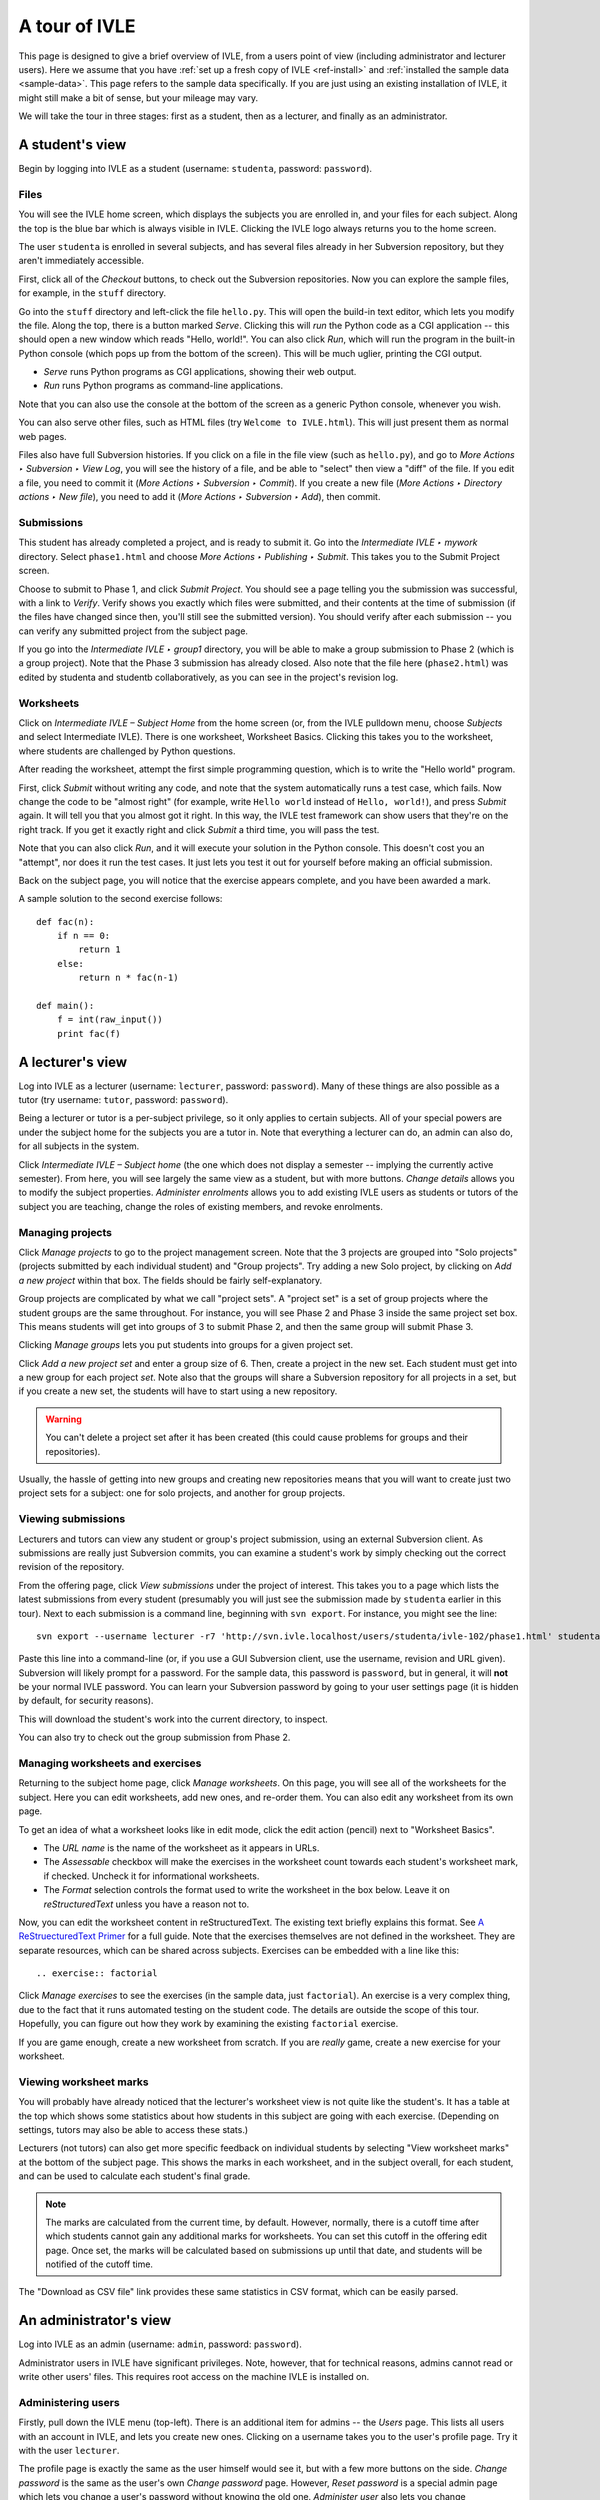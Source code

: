 .. IVLE - Informatics Virtual Learning Environment
   Copyright (C) 2007-2010 The University of Melbourne

.. This program is free software; you can redistribute it and/or modify
   it under the terms of the GNU General Public License as published by
   the Free Software Foundation; either version 2 of the License, or
   (at your option) any later version.

.. This program is distributed in the hope that it will be useful,
   but WITHOUT ANY WARRANTY; without even the implied warranty of
   MERCHANTABILITY or FITNESS FOR A PARTICULAR PURPOSE.  See the
   GNU General Public License for more details.

.. You should have received a copy of the GNU General Public License
   along with this program; if not, write to the Free Software
   Foundation, Inc., 51 Franklin St, Fifth Floor, Boston, MA  02110-1301  USA

.. _ivle-tour:

**************
A tour of IVLE
**************

This page is designed to give a brief overview of IVLE, from a users point of
view (including administrator and lecturer users). Here we assume that you
have :ref:`set up a fresh copy of IVLE <ref-install>` and :ref:`installed the
sample data <sample-data>`. This page refers to the sample data specifically.
If you are just using an existing installation of IVLE, it might still make a
bit of sense, but your mileage may vary.

We will take the tour in three stages: first as a student, then as a lecturer,
and finally as an administrator.

A student's view
================

Begin by logging into IVLE as a student (username: ``studenta``, password:
``password``).

Files
-----

You will see the IVLE home screen, which displays the subjects you are
enrolled in, and your files for each subject. Along the top is the blue bar
which is always visible in IVLE. Clicking the IVLE logo always returns you to
the home screen.

The user ``studenta`` is enrolled in several subjects, and has several files
already in her Subversion repository, but they aren't immediately accessible.

First, click all of the *Checkout* buttons, to check out the Subversion
repositories. Now you can explore the sample files, for example, in the
``stuff`` directory.

Go into the ``stuff`` directory and left-click the file ``hello.py``. This will
open the build-in text editor, which lets you modify the file. Along the top,
there is a button marked *Serve*. Clicking this will *run* the Python code as
a CGI application -- this should open a new window which reads "Hello,
world!". You can also click *Run*, which will run the program in the built-in
Python console (which pops up from the bottom of the screen). This will be
much uglier, printing the CGI output.

* *Serve* runs Python programs as CGI applications, showing their web output.
* *Run* runs Python programs as command-line applications.

Note that you can also use the console at the bottom of the screen as a
generic Python console, whenever you wish.

You can also serve other files, such as HTML files (try ``Welcome to
IVLE.html``). This will just present them as normal web pages.

Files also have full Subversion histories. If you click on a file in the file
view (such as ``hello.py``), and go to *More Actions ‣ Subversion ‣ View Log*,
you will see the history of a file, and be able to "select" then view a "diff"
of the file. If you edit a file, you need to commit it (*More Actions ‣
Subversion ‣ Commit*). If you create a new file (*More Actions ‣ Directory
actions ‣ New file*), you need to add it (*More Actions ‣ Subversion ‣ Add*),
then commit.

Submissions
-----------

This student has already completed a project, and is ready to submit it. Go
into the *Intermediate IVLE ‣ mywork* directory. Select ``phase1.html`` and
choose *More Actions ‣ Publishing ‣ Submit*. This takes you to the Submit
Project screen.

Choose to submit to Phase 1, and click *Submit Project*. You should see a page
telling you the submission was successful, with a link to *Verify*. Verify
shows you exactly which files were submitted, and their contents at the time
of submission (if the files have changed since then, you'll still see the
submitted version). You should verify after each submission -- you can verify
any submitted project from the subject page.

If you go into the *Intermediate IVLE ‣ group1* directory, you will be able
to make a group submission to Phase 2 (which is a group project). Note that
the Phase 3 submission has already closed.
Also note that the file here (``phase2.html``) was edited by studenta and
studentb collaboratively, as you can see in the project's revision log.

Worksheets
----------

Click on *Intermediate IVLE – Subject Home* from the home screen (or, from
the IVLE pulldown menu, choose *Subjects* and select Intermediate IVLE). There
is one worksheet, Worksheet Basics. Clicking this takes you to the worksheet,
where students are challenged by Python questions.

After reading the worksheet, attempt the first simple programming question,
which is to write the "Hello world" program.

First, click *Submit* without writing any code, and note that the system
automatically runs a test case, which fails. Now change the code to be "almost
right" (for example, write ``Hello world`` instead of ``Hello, world!``), and
press *Submit* again. It will tell you that you almost got it right. In this
way, the IVLE test framework can show users that they're on the right track.
If you get it exactly right and click *Submit* a third time, you will pass the
test.

Note that you can also click *Run*, and it will execute your solution in the
Python console. This doesn't cost you an "attempt", nor does it run the test
cases. It just lets you test it out for yourself before making an official
submission.

Back on the subject page, you will notice that the exercise appears complete,
and you have been awarded a mark.

A sample solution to the second exercise follows::

 def fac(n):
     if n == 0:
         return 1
     else:
         return n * fac(n-1)
 
 def main():
     f = int(raw_input())
     print fac(f)

A lecturer's view
=================

Log into IVLE as a lecturer (username: ``lecturer``, password: ``password``).
Many of these things are also possible as a tutor (try username: ``tutor``,
password: ``password``).

Being a lecturer or tutor is a per-subject privilege, so it only applies to
certain subjects. All of your special powers are under the subject home for
the subjects you are a tutor in. Note that everything a lecturer can do, an
admin can also do, for all subjects in the system.

Click *Intermediate IVLE – Subject home* (the one which does not display a
semester -- implying the currently active semester). From here, you will see
largely the same view as a student, but with more buttons. *Change details*
allows you to modify the subject properties. *Administer enrolments* allows
you to add existing IVLE users as students or tutors of the subject you are
teaching, change the roles of existing members, and revoke enrolments.

Managing projects
-----------------

Click *Manage projects* to go to the project management screen. Note that the
3 projects are grouped into "Solo projects" (projects submitted by each
individual student) and "Group projects". Try adding a new Solo project, by
clicking on *Add a new project* within that box. The fields should be fairly
self-explanatory.

Group projects are complicated by what we call "project sets". A "project set"
is a set of group projects where the student groups are the same throughout.
For instance, you will see Phase 2 and Phase 3 inside the same project set
box. This means students will get into groups of 3 to submit Phase 2, and then
the same group will submit Phase 3.

Clicking *Manage groups* lets you put students into groups for a given project
set.

Click *Add a new project set* and enter a group size of 6. Then, create a
project in the new set. Each student must get into a new group for each
project *set*. Note also that the groups will share a Subversion repository
for all projects in a set, but if you create a new set, the students will have
to start using a new repository.

.. warning::
   You can't delete a project set after it has been created (this could cause
   problems for groups and their repositories).

Usually, the hassle of getting into new groups and creating new repositories
means that you will want to create just two project sets for a subject: one
for solo projects, and another for group projects.

Viewing submissions
-------------------

Lecturers and tutors can view any student or group's project submission, using
an external Subversion client. As submissions are really just Subversion
commits, you can examine a student's work by simply checking out the correct
revision of the repository.

From the offering page, click *View submissions* under the project of interest.
This takes you to a page which lists the latest submissions from every student
(presumably you will just see the submission made by ``studenta`` earlier in
this tour). Next to each submission is a command line, beginning with
``svn export``. For instance, you might see the line::

 svn export --username lecturer -r7 'http://svn.ivle.localhost/users/studenta/ivle-102/phase1.html' studenta.html

Paste this line into a command-line (or, if you use a GUI Subversion client,
use the username, revision and URL given). Subversion will likely prompt for a
password. For the sample data, this password is ``password``, but in general, it
will **not** be your normal IVLE password. You can learn your Subversion
password by going to your user settings page (it is hidden by default, for
security reasons).

This will download the student's work into the current directory, to inspect.

You can also try to check out the group submission from Phase 2.

Managing worksheets and exercises
---------------------------------

Returning to the subject home page, click *Manage worksheets*. On this page,
you will see all of the worksheets for the subject. Here you can edit
worksheets, add new ones, and re-order them. You can also edit any worksheet
from its own page.

To get an idea of what a worksheet looks like in edit mode, click the edit
action (pencil) next to "Worksheet Basics".

* The *URL name* is the name of the worksheet as it appears in URLs.
* The *Assessable* checkbox will make the exercises in the worksheet count
  towards each student's worksheet mark, if checked. Uncheck it for
  informational worksheets.
* The *Format* selection controls the format used to write the worksheet in
  the box below. Leave it on *reStructuredText* unless you have a reason not
  to.

Now, you can edit the worksheet content in reStructuredText. The existing text
briefly explains this format. See `A ReStruecturedText Primer
<http://docutils.sourceforge.net/docs/user/rst/quickstart.html>`_ for a full
guide. Note that the exercises themselves are not defined in the worksheet.
They are separate resources, which can be shared across subjects. Exercises
can be embedded with a line like this::

 .. exercise:: factorial

Click *Manage exercises* to see the exercises (in the sample data, just
``factorial``). An exercise is a very complex thing, due to the fact that it
runs automated testing on the student code. The details are outside the scope
of this tour. Hopefully, you can figure out how they work by examining the
existing ``factorial`` exercise.

If you are game enough, create a new worksheet from scratch. If you are
*really* game, create a new exercise for your worksheet.

Viewing worksheet marks
-----------------------

You will probably have already noticed that the lecturer's worksheet view is
not quite like the student's. It has a table at the top which shows some
statistics about how students in this subject are going with each exercise.
(Depending on settings, tutors may also be able to access these stats.)

Lecturers (not tutors) can also get more specific feedback on individual
students by selecting "View worksheet marks" at the bottom of the subject
page. This shows the marks in each worksheet, and in the subject overall, for
each student, and can be used to calculate each student's final grade.

.. note::
   The marks are calculated from the current time, by default. However,
   normally, there is a cutoff time after which students cannot gain any
   additional marks for worksheets. You can set this cutoff in the offering
   edit page. Once set, the marks will be calculated based on submissions up
   until that date, and students will be notified of the cutoff time.

The "Download as CSV file" link provides these same statistics in CSV format,
which can be easily parsed.

An administrator's view
=======================

Log into IVLE as an admin (username: ``admin``, password: ``password``).

Administrator users in IVLE have significant privileges. Note, however, that
for technical reasons, admins cannot read or write other users' files. This
requires root access on the machine IVLE is installed on.

Administering users
-------------------

Firstly, pull down the IVLE menu (top-left). There is an additional item for
admins -- the *Users* page. This lists all users with an account in IVLE, and
lets you create new ones. Clicking on a username takes you to the user's
profile page. Try it with the user ``lecturer``.

The profile page is exactly the same as the user himself would see it, but
with a few more buttons on the side. *Change password* is the same as the
user's own *Change password* page. However, *Reset password* is a special
admin page which lets you change a user's password without knowing the old
one. *Administer user* also lets you change administrative settings for the
user, such as their full name (more formal than display name, which the user
themselves can change) and student ID. You can also add/remove admin status
for, or disable/enable (i.e., ban from IVLE) any user (except yourself, of
course -- that could be bad).

.. warning::
   Use this with care. Making a user an admin gives them complete control over
   the system. They could even revoke *your* admin rights!

Administering subjects and offerings
------------------------------------

Admin users also enjoy the same privileges as lecturers, for all subject
offerings on the system. In addition, admins can enrol users in an offering as
lecturers (this is the only way to become a lecturer), and change or delete a
lecturer's enrolment. Go to the subject page for Advanced IVLE and enrol the
user ``lecturer`` as a lecturer in the subject.

Admins can also administer subjects. Here it is important to distinguish
between a "subject" (a course on a specific topic which is repeated over a
number of semesters or years) and an "offering" (a particular instance of a
subject, for one semester). Lecturers can administer *offerings* they are
enrolled in, but not *subjects*.

As an admin, go to the *Subjects* page. You will see a link *Manage subjects
and semesters*. The list at the top of the page shows all registered
subjects. Click *Create new subject* to create a brand new subject (i.e., a
new course). Call it "Introduction to Programming", with the URL name
``intro-prog`` and subject code 200101.

Now we have created a *subject* but not an *offering*, so nobody will be able
to teach or enrol in this subject. From the "Introduction to Programming"
page, click *Create new offering*. Select the semester in which the subject
will be first taught. If you wish to create the first offering of a semester
(e.g., 2011 semester 1), you will have to create a new semester first. Type
in a subject description. (Note that each offering has an independent
description.) Once you have created an offering, you can enrol lecturers, and
they can in turn enrol students.

Lecturers can take over administration duties of an offering (such as editing
the description and managing projects), however it remains the admin's duty to
administer the subjects, including creating new offerings each semester and
enrolling lecturers.

Administering semesters
-----------------------

An important duty of the administrator is controlling the *state* of each
semester. Return to the *Manage subjects and semesters* page. Note the
*Semesters* table contains a list of all known semesters, and whether they are
"past", "current" or "future".

.. note::
   IVLE could automatically create and manage semesters based on the system
   clock, but it presently does not. That is because your institution may have
   a different concept of a "semester" to ours. (For example, what are the
   semester start and end dates?) IVLE has therefore been designed to require
   admins to manually activate new semesters and disable old ones.

In the sample data, 2009 semester 2 is the "current" semester. Let us assume
that we are moving into the start of 2010. Edit 2009 semester 2 and set its
state to "Past". Then, edit 2010 semester 1 and set its state to "Current".
This affects the system in several ways. Mainly, it just changes the UI for
all users, in terms of which offerings are presented as "current".

.. warning::
   Marking a semester as anything other than "current" will make it impossible
   for students enrolled in offerings for that semester to submit projects.
   Only do this after the semester has fully closed.

It is possible for multiple semesters to be marked as "current", if this is
desired. Therefore, there is no need to disable one semester before enabling
another.

Admin scripts
-------------

Unfortunately, there are still a few tasks which admins need to do which
haven't been implemented in the UI for the IVLE web application. These tasks
are available as command-line scripts which can be run by someone with root
access on the machine IVLE is installed on. They are gradually being migrated
over to proper UI features in IVLE itself.

Details on these scripts can be found in :ref:`ref-admin-scripts`.
